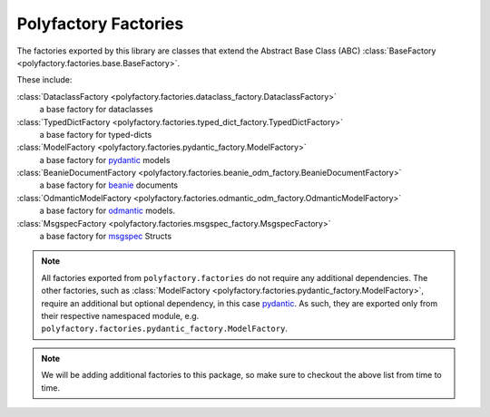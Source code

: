 Polyfactory Factories
=====================

The factories exported by this library are classes that extend the
Abstract Base Class (ABC) :class:`BaseFactory <polyfactory.factories.base.BaseFactory>`.

These include:

:class:`DataclassFactory <polyfactory.factories.dataclass_factory.DataclassFactory>`
    a base factory for dataclasses

:class:`TypedDictFactory <polyfactory.factories.typed_dict_factory.TypedDictFactory>`
    a base factory for typed-dicts
:class:`ModelFactory <polyfactory.factories.pydantic_factory.ModelFactory>`
    a base factory for `pydantic <https://docs.pydantic.dev/>`_ models

:class:`BeanieDocumentFactory <polyfactory.factories.beanie_odm_factory.BeanieDocumentFactory>`
    a base factory for `beanie <https://beanie-odm.dev/>`_ documents

:class:`OdmanticModelFactory <polyfactory.factories.odmantic_odm_factory.OdmanticModelFactory>`
    a base factory for `odmantic <https://art049.github.io/odmantic/>`_ models.

:class:`MsgspecFactory <polyfactory.factories.msgspec_factory.MsgspecFactory>`
    a base factory for `msgspec <https://jcristharif.com/msgspec/>`_ Structs

.. note::
    All factories exported from ``polyfactory.factories`` do not require any additional dependencies. The other factories,
    such as :class:`ModelFactory <polyfactory.factories.pydantic_factory.ModelFactory>`, require an additional but optional
    dependency, in this case `pydantic <https://docs.pydantic.dev/>`_. As such, they are exported only from their respective
    namespaced module, e.g. ``polyfactory.factories.pydantic_factory.ModelFactory``.

.. note::
    We will be adding additional factories to this package, so make sure to checkout the above list from time to time.
